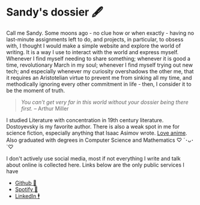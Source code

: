 * Sandy's dossier 🖋

Call me Sandy. Some moons ago - no clue how or when exactly - having no
last-minute assignments left to do, and projects, in particular, to obsess with,
I thought I would make a simple website and explore the world of writing. It is
a way I use to interact with the world and express myself. Whenever I find
myself needing to share something; whenever it is good a time, revolutionary
March in my soul; whenever I find myself trying out new tech; and especially
whenever my curiosity overshadows the other me, that it requires an Aristotelian
virtue to prevent me from sinking all my time, and methodically ignoring every
other commitment in life - then, I consider it to be the moment of truth.

#+begin_quote
/You can’t get very far in this world without your dossier being there first./
-- Arthur Miller
#+end_quote

I studied Literature with concentration in 19th century literature. Dostoyevsky
is my favorite author. There is also a weak spot in me for science fiction,
especially anything that Isaac Asimov wrote. [[https://sandyuraz.com/blogs/anime][Love anime]]. Also graduated with
degrees in Computer Science and Mathematics ♡ ´･ᴗ･ `♡

I don't actively use social media, most if not everything I write and talk about
online is collected here. Links below are the only public services I have

- [[https://github.com/thecsw][Github 🐙]]
- [[https://open.spotify.com/user/v1s3wc3z6pco2qfz0pzi3vq02?si=c0ab0369717e4824][Spotify 🥒]]
- [[https://www.linkedin.com/in/thecsw][LinkedIn 🕴]]
